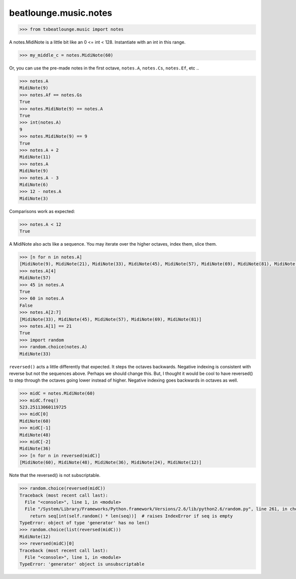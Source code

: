 beatlounge.music.notes
========================


.. code-block:: pycon

    >>> from txbeatlounge.music import notes

A notes.MidiNote is a little bit like an 0 <= int < 128.
Instantiate with an int in this range.

.. code-block:: pycon

    >>> my_middle_c = notes.MidiNote(60)

Or, you can use the pre-made notes in the first octave,
``notes.A``, ``notes.Cs``, ``notes.Ef``, etc ..

.. code-block:: pycon

    >>> notes.A
    MidiNote(9)
    >>> notes.Af == notes.Gs
    True
    >>> notes.MidiNote(9) == notes.A
    True
    >>> int(notes.A)
    9
    >>> notes.MidiNote(9) == 9
    True
    >>> notes.A + 2
    MidiNote(11)
    >>> notes.A
    MidiNote(9)
    >>> notes.A - 3
    MidiNote(6)
    >>> 12 - notes.A
    MidiNote(3)

Comparisons work as expected:

.. code-block:: pycon

    >>> notes.A < 12
    True


A MidiNote also acts like a sequence.  You may iterate over the higher octaves, index them, slice them.


.. code-block:: pycon

    >>> [n for n in notes.A]
    [MidiNote(9), MidiNote(21), MidiNote(33), MidiNote(45), MidiNote(57), MidiNote(69), MidiNote(81), MidiNote(93), MidiNote(105), MidiNote(117)]
    >>> notes.A[4]
    MidiNote(57)
    >>> 45 in notes.A
    True
    >>> 60 in notes.A
    False
    >>> notes.A[2:7]
    [MidiNote(33), MidiNote(45), MidiNote(57), MidiNote(69), MidiNote(81)]
    >>> notes.A[1] == 21
    True
    >>> import random
    >>> random.choice(notes.A)
    MidiNote(33)


``reversed()`` acts a little differently that expected.  It steps the octaves backwards.
Negative indexing is consistent with reverse but not the sequences above.
Perhaps we should change this.
But, I thought it would be cool to have reversed() to step through the octaves going lower
instead of higher.  Negative indexing goes backwards in octaves as well.


.. code-block:: pycon


    >>> midC = notes.MidiNote(60)
    >>> midC.freq()
    523.25113060119725
    >>> midC[0]
    MidiNote(60)
    >>> midC[-1]
    MidiNote(48)
    >>> midC[-2]
    MidiNote(36)
    >>> [n for n in reversed(midC)]
    [MidiNote(60), MidiNote(48), MidiNote(36), MidiNote(24), MidiNote(12)]


Note that the reversed() is not subscriptable.


.. code-block:: pycon

    >>> random.choice(reversed(midC))
    Traceback (most recent call last):
      File "<console>", line 1, in <module>
      File "/System/Library/Frameworks/Python.framework/Versions/2.6/lib/python2.6/random.py", line 261, in choice
        return seq[int(self.random() * len(seq))]  # raises IndexError if seq is empty
    TypeError: object of type 'generator' has no len()
    >>> random.choice(list(reversed(midC)))
    MidiNote(12)
    >>> reversed(midC)[0]
    Traceback (most recent call last):
      File "<console>", line 1, in <module>
    TypeError: 'generator' object is unsubscriptable

